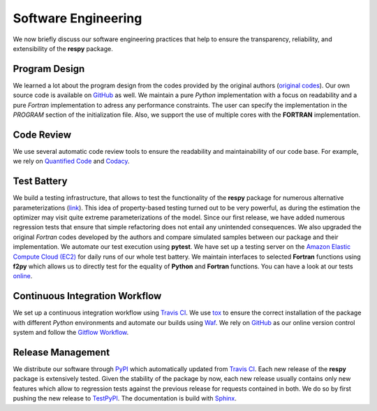 Software Engineering
====================

We now briefly discuss our software engineering practices that help to ensure the transparency, reliability, and extensibility of the **respy** package.

Program Design
--------------

We learned a lot about the program design from the codes provided by the original authors (`original codes <https://github.com/restudToolbox/package/tree/master/forensics>`_). Our own source code is available on `GitHub <https://github.com/restudToolbox/package>`_ as well. We maintain a pure *Python* implementation with a focus on readability and a pure *Fortran* implementation to adress any performance constraints. The user can specify the implementation in the *PROGRAM* section of the initialization file. Also, we support the use of multiple cores with the **FORTRAN** implementation.

Code Review
-----------

We use several automatic code review tools to ensure the readability and maintainability of our code base. For example, we rely on `Quantified Code <https://www.quantifiedcode.com/app/project/b00436d2ca614437b843c7042dba0c26>`_ and `Codacy <https://www.codacy.com/app/eisenhauer/respy/dashboard>`_.

Test Battery
------------

We build a testing infrastructure, that allows to test the functionality of the **respy** package for numerous alternative parameterizations (`link <https://github.com/restudToolbox/package/tree/master/development/testing>`_). This idea of property-based testing turned out to be very powerful, as during the estimation the optimizer may visit quite extreme parameterizations of the model. Since our first release, we have added numerous regression tests that ensure that simple refactoring does not entail any unintended consequences. We also upgraded the original *Fortran* codes developed by the authors and compare simulated samples between our package and their implementation. We automate our test execution using **pytest**. We have set up a testing server on the `Amazon Elastic Compute Cloud (EC2) <https://aws.amazon.com/ec2/>`_ for daily runs of our whole test battery. We maintain interfaces to selected **Fortran** functions using **f2py** which allows us to directly test for the equality of **Python** and **Fortran** functions. You can have a look at our tests `online <https://github.com/restudToolbox/package/tree/master/respy/tests>`_.

Continuous Integration Workflow
-------------------------------

We set up a continuous integration workflow using `Travis CI <https://travis-ci.org/restudToolbox/package>`_. We use `tox <https://tox.readthedocs.io>`_ to ensure the correct installation of the package with different *Python* environments and automate our builds using `Waf <https://waf.io/>`_. We rely on `GitHub <https://github.com/restudToolbox/package>`_ as our online version control system and follow the `Gitflow Workflow <https://www.atlassian.com/git/tutorials/comparing-workflows/gitflow-workflow>`_.

Release Management
------------------

We distribute our software through `PyPI <https://pypi.python.org/pypi/respy>`_ which automatically updated from `Travis CI <https://travis-ci.org/restudToolbox/package>`_. Each new release of the **respy** package is extensively tested. Given the stability of the package by now, each new release usually contains only new features which allow to regression tests against the previous release for requests contained in both. We do so by first pushing the new release to `TestPyPI <https://testpypi.python.org/pypi>`_. The documentation is build with `Sphinx <http://www.sphinx-doc.org/>`_.
